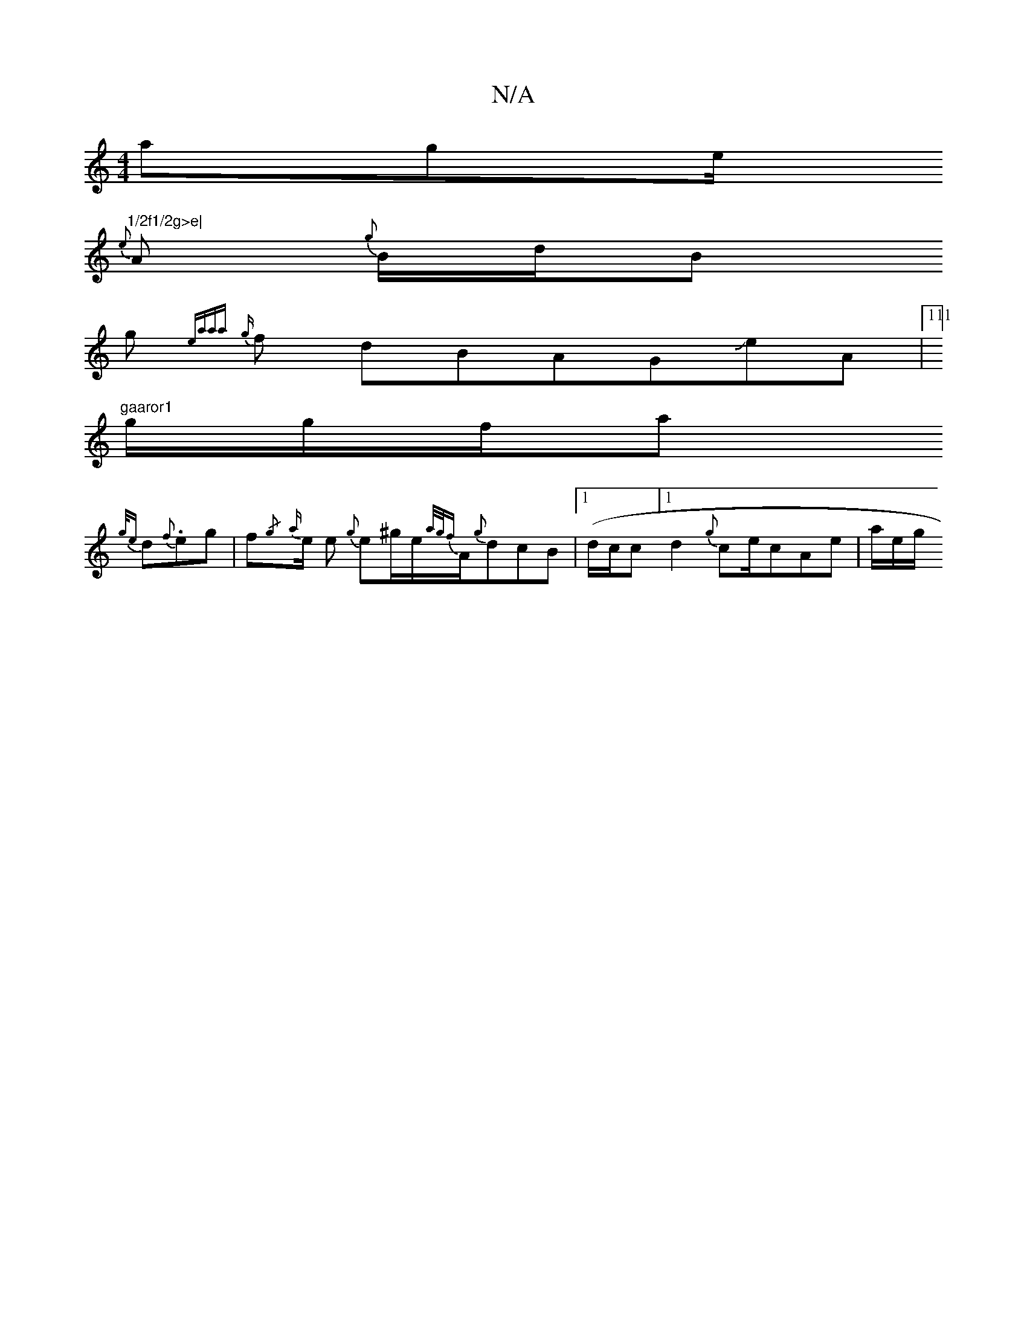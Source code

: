 X:1
T:N/A
M:4/4
R:N/A
K:Cmajor
a}ge/}"1/2f1/2g>e|
{2e}A {g}B1/2d/2Bh
g{ea{a"{a}1111l1 {g}f{/}1 dBAGJeA|111]
"gaaror1 "1g/g/f/a1
{g/{e}d{f}.eg| f{/g}{a}e1/2 e1/1 {g}e^g/e/-{(3a/g/|{f}A1/2{g}dcB |1 {l}(d/c/c/1]1 d2{g}c/1/e/cAe|a/e/g/